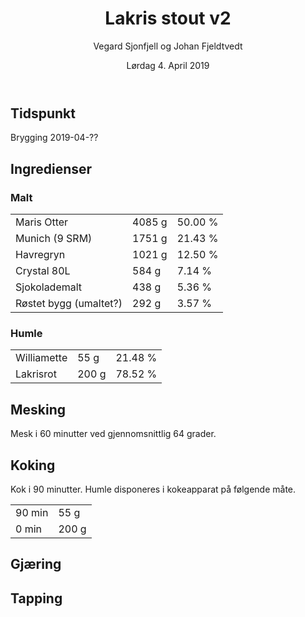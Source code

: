 #+TITLE: Lakris stout v2
#+AUTHOR: Vegard Sjonfjell og Johan Fjeldtvedt
#+DATE: Lørdag 4. April 2019

#+OPTIONS: toc:nil
** Tidspunkt
   Brygging 2019-04-??
   
** Ingredienser
   #+BEGIN_SRC hy :results none :session bjarne :exports none
     (setv volume 28)
     (setv orig-volume 21.76612)
     (setv boil-time 90)

     (defmacro define-ingredients [coll-name &rest args]
       `(do
          (global ~coll-name)
          (setv ~coll-name ~args)))

     (deftag scale [orig-value] `(* ~orig-value (/ volume orig-volume)))
     (deftag lbs [value] `(* ~value 453.592))
     (deftag oz [value] `(* ~value 28.3495))

     (defn format-time [_ item]
       (.format "{0} min" (:time item)))

     (defn format-grams [_ item]
       (.format "{:.0f} g" (:grams item)))

     (defn get-total [coll key]
       (reduce + (map (fn [item] (get item key)) coll)))

     (defn --percentage [key]
       (fn [coll item]
         (setv total (get-total coll key))
         (.format "{:.2f} %" (* 100 (/ (get item key) total)))))

     (defmacro percentage [key]
       `(--percentage '~key))

     (defn to-table [coll keys]
       (list (map
               (fn [item]
                 (list (map (fn [k] (if (keyword? k)
                                        (get item k)
                                        (k coll item)))
                            keys)))
               coll)))
   #+END_SRC
   #+BEGIN_SRC hy :results none :session bjarne :exports none
     (define-ingredients grains
       {:grams #scale #lbs 7    :name "Maris Otter"}
       {:grams #scale #lbs 3    :name "Munich (9 SRM)"}
       {:grams #scale #lbs 1.75 :name "Havregryn"}
       {:grams #scale #lbs 1    :name "Crystal 80L"}
       {:grams #scale #lbs 0.75 :name "Sjokolademalt"}
       {:grams #scale #lbs 0.5  :name "Røstet bygg (umaltet?)"})

     (define-ingredients hops
       {:time boil-time :name "Williamette" :grams #scale #oz 1.5}
       {:time 0         :name "Lakrisrot"   :grams 200 :desc "Lag en te av lakrisroten"})
   #+END_SRC

*** Malt
    #+BEGIN_SRC hy :session bjarne :results output table :exports results
      (to-table grains [:name format-grams (percentage :grams)])
    #+END_SRC

    #+RESULTS:
    | Maris Otter            | 4085 g | 50.00 % |
    | Munich (9 SRM)         | 1751 g | 21.43 % |
    | Havregryn              | 1021 g | 12.50 % |
    | Crystal 80L            | 584 g  | 7.14 %  |
    | Sjokolademalt          | 438 g  | 5.36 %  |
    | Røstet bygg (umaltet?) | 292 g  | 3.57 %  |

*** Humle
    #+BEGIN_SRC hy :session bjarne :results output table :exports results
      (to-table hops [:name format-grams (percentage :grams)])
    #+END_SRC
    
    #+RESULTS:
    | Williamette | 55 g  | 21.48 % |
    | Lakrisrot   | 200 g | 78.52 % |
    
** Mesking
   Mesk i 60 minutter ved gjennomsnittlig 64 grader.
   
** Koking
   Kok i 90 minutter.
   Humle disponeres i kokeapparat på følgende måte.
   
    #+BEGIN_SRC hy :session bjarne :results output table :exports results
      (to-table hops [format-time format-grams])
    #+END_SRC
   
   #+RESULTS:
   | 90 min | 55 g  |
   | 0 min  | 200 g |
   
** Gjæring
   
   
** Tapping
